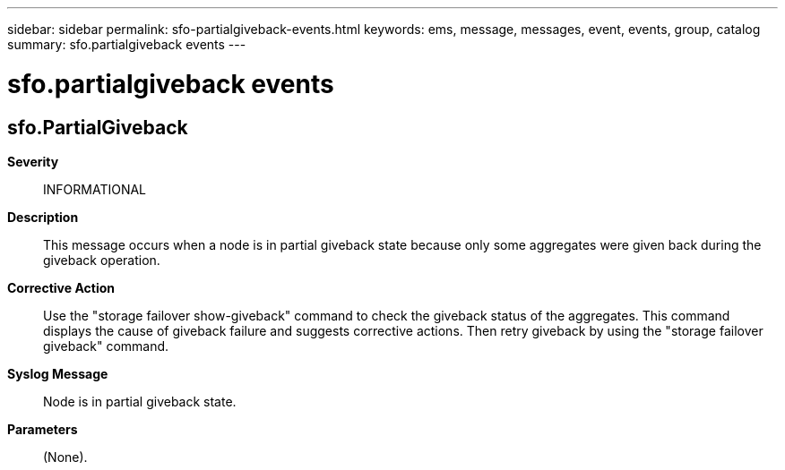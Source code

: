 ---
sidebar: sidebar
permalink: sfo-partialgiveback-events.html
keywords: ems, message, messages, event, events, group, catalog
summary: sfo.partialgiveback events
---

= sfo.partialgiveback events
:toclevels: 1
:hardbreaks:
:nofooter:
:icons: font
:linkattrs:
:imagesdir: ./media/

== sfo.PartialGiveback
*Severity*::
INFORMATIONAL
*Description*::
This message occurs when a node is in partial giveback state because only some aggregates were given back during the giveback operation.
*Corrective Action*::
Use the "storage failover show-giveback" command to check the giveback status of the aggregates. This command displays the cause of giveback failure and suggests corrective actions. Then retry giveback by using the "storage failover giveback" command.
*Syslog Message*::
Node is in partial giveback state.
*Parameters*::
(None).
